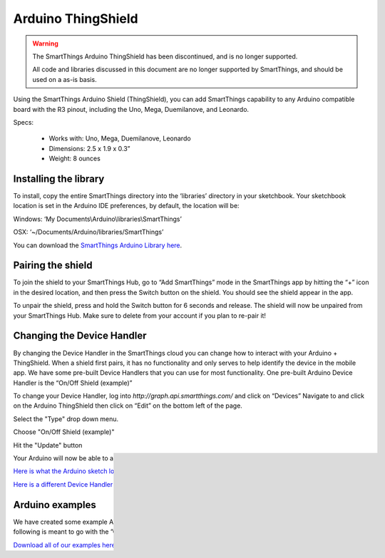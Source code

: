 Arduino ThingShield
===================

.. warning::

    The SmartThings Arduino ThingShield has been discontinued, and is no longer supported.

    All code and libraries discussed in this document are no longer supported by SmartThings, and should be used on a as-is basis.

Using the SmartThings Arduino Shield (ThingShield), you can add SmartThings capability to any Arduino compatible board with the R3 pinout, including the Uno, Mega, Duemilanove, and Leonardo.

Specs:

 - Works with: Uno, Mega, Duemilanove, Leonardo
 - Dimensions: 2.5 x 1.9 x 0.3”
 - Weight: 8 ounces

Installing the library
----------------------

To install, copy the entire SmartThings directory into the ‘libraries’ directory in your sketchbook. Your sketchbook location is set in the Arduino IDE preferences, by default, the location will be:

Windows:
‘My Documents\\Arduino\\libraries\\SmartThings’

OSX:
‘~/Documents/Arduino/libraries/SmartThings’

You can download the `SmartThings Arduino Library here <http://cl.ly/ZMHh>`__.

Pairing the shield
------------------

To join the shield to your SmartThings Hub, go to “Add SmartThings” mode in the
SmartThings app by hitting the “+” icon in the desired location, and then press the Switch button on the shield. You should see the shield appear in the app.

To unpair the shield, press and hold the Switch button for 6 seconds and release. The shield will now be unpaired from your SmartThings Hub. Make sure to delete from your account if you plan to re-pair it!

Changing the Device Handler
---------------------------

By changing the Device Handler in the SmartThings cloud you can change how to interact with your Arduino + ThingShield. When a shield first pairs, it has no functionality and only serves to help identify the device in the mobile app. We have some pre-built Device Handlers that you can use for most functionality. One pre-built Arduino Device Handler is the “On/Off Shield (example)”

To change your Device Handler, log into `http://graph.api.smartthings.com/` and click on “Devices” Navigate to and click on the Arduino ThingShield then click on “Edit” on the bottom left of the page.

Select the "Type" drop down menu.

Choose "On/Off Shield (example)"

Hit the "Update" button

Your Arduino will now be able to accept the commands "on" "off", and "hello"

`Here is what the Arduino sketch looks like <https://gist.github.com/aurman/6546221>`__ and here is the `Device Handler <https://gist.github.com/aurman/6862503>`__.

`Here is a different Device Handler that can read a string sent from an Arduino and display it in a tile <https://gist.github.com/aurman/6546257>`__.

Arduino examples
----------------

We have created some example Arduino Sketches (code) to use as a reference for building your own devices. The following is meant to go with the ”On/Off Shield (example)” Device Handler.

`Download all of our examples here <https://www.dropbox.com/s/4tz4arq67k21ogs/ThingShield%20Examples.zip?dl=0>`__.
